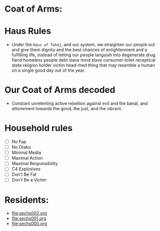 * Coat of Arms:
#+ATTR_ORG: :width 300
[[file:.images/2023-07-17_09-56-11_screenshot.png]]
* Haus Rules
- Under the ~Haus of Takoj~, and our system, we straighten our people out and give them dignity and the best chances of enlightenment and a fulfilling life, instead of letting our people languish into degenerate drug fiend homeless people debt slave mind slave consumer toilet receptical state religion holder victim head-med thing that may resemble a human on a single good day out of the year.
* Our Coat of Arms decoded
- Constant unrelenting active rebellion against evil and the banal, and attonement towards the good, the just, and the vibrant.
* Household rules
- [ ] No Fap
- [ ] No Otaku
- [ ] Minimal Media
- [ ] Maximal Action
- [ ] Maximal Responsibility
- [ ] C4 Explosives
- [ ] Don't Be Fat
- [ ] Don't Be a Victim

* Residents:
- [[file:sechs002.org]]
- [[file:sechs001.org]]
- [[file:sechs000.org]]
